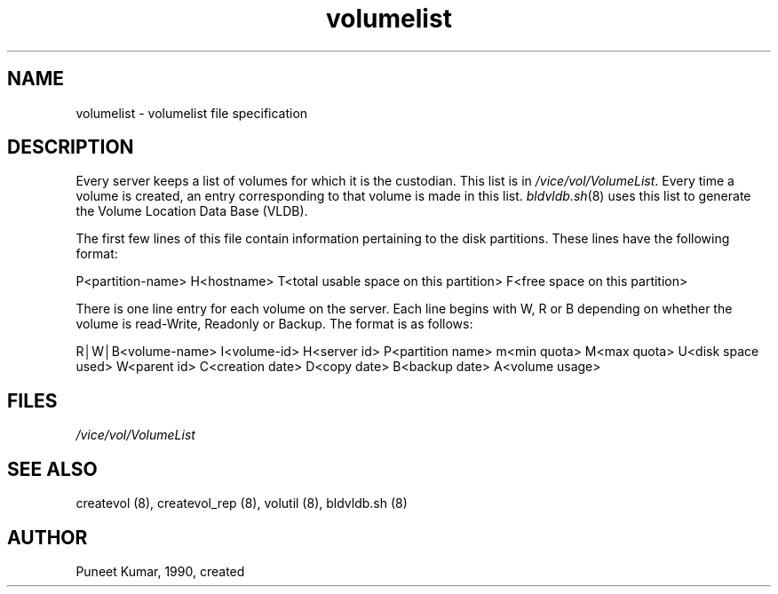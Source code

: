 .if n .ds Q \&"
.if t .ds Q ``
.if n .ds U \&"
.if t .ds U ''
.TH "volumelist" 5
.tr \&
.nr bi 0
.nr ll 0
.nr el 0
.de DS
..
.de DE
..
.de Pp
.ie \\n(ll>0 \{\
.ie \\n(bi=1 \{\
.nr bi 0
.if \\n(t\\n(ll=0 \{.IP \\(bu\}
.if \\n(t\\n(ll=1 \{.IP \\n+(e\\n(el.\}
.\}
.el .sp
.\}
.el \{\
.ie \\nh=1 \{\
.LP
.nr h 0
.\}
.el .PP
.\}
..
.SH NAME
volumelist \- volumelist file specification

.SH DESCRIPTION

.Pp
Every server keeps a list of volumes for which it is the custodian. This list
is in \fI/vice/vol/VolumeList\fP\&.  Every time a volume is created, an entry
corresponding to that volume is made in this list.  \fIbldvldb.sh\fP(8)
uses this list to generate the Volume Location Data Base (VLDB).
.Pp
The first few lines of this file contain information pertaining to the
disk partitions.  These lines have the following format:
.Pp
P<partition-name> H<hostname> T<total usable space on this
partition> F<free space on this partition>
.Pp
There is one line entry for each volume on the server.  Each line  begins with
W, R or B depending on whether the volume is read-Write, Readonly or Backup.
The format is as follows:
.Pp
R\(brW\(brB<volume-name> I<volume-id> H<server id> P<partition
name> m<min quota>
M<max quota> U<disk space used> W<parent id> C<creation
date> D<copy date>
B<backup date> A<volume usage>
.Pp
.Pp
.SH FILES

.Pp
\fI/vice/vol/VolumeList\fP
.Pp
.Pp
.Pp
.SH SEE ALSO

.Pp
createvol (8), createvol_rep (8), volutil (8), bldvldb.sh (8)
.Pp
.Pp
.Pp
.SH AUTHOR

.Pp
Puneet Kumar, 1990, created
.Pp
.Pp
